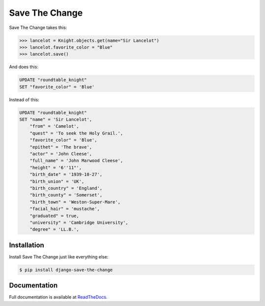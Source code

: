 ###############
Save The Change
###############

.. image:: https://badge.fury.io/py/django-save-the-change.png
	:target: http://badge.fury.io/py/django-save-the-change
.. image:: https://travis-ci.org/karanlyons/django-save-the-change.png?branch=master
	:target: https://travis-ci.org/karanlyons/django-save-the-change/
.. image:: https://coveralls.io/repos/karanlyons/django-save-the-change/badge.png?branch=master
	:target: https://coveralls.io/r/karanlyons/django-save-the-change

Save The Change takes this:

.. code-block:: pycon

	>>> lancelot = Knight.objects.get(name="Sir Lancelot")
	>>> lancelot.favorite_color = "Blue"
	>>> lancelot.save()


And does this:

.. code-block:: sql

	UPDATE "roundtable_knight"
	SET "favorite_color" = 'Blue'


Instead of this:

.. code-block:: sql

	UPDATE "roundtable_knight"
	SET "name" = 'Sir Lancelot',
	    "from" = 'Camelot',
	    "quest" = 'To seek the Holy Grail.',
	    "favorite_color" = 'Blue',
	    "epithet" = 'The brave',
	    "actor" = 'John Cleese',
	    "full_name" = 'John Marwood Cleese',
	    "height" = '6''11"',
	    "birth_date" = '1939-10-27',
	    "birth_union" = 'UK',
	    "birth_country" = 'England',
	    "birth_county" = 'Somerset',
	    "birth_town" = 'Weston-Super-Mare',
	    "facial_hair" = 'mustache',
	    "graduated" = true,
	    "university" = 'Cambridge University',
	    "degree" = 'LL.B.',


Installation
============

Install Save The Change just like everything else:

.. code-block:: bash

	$ pip install django-save-the-change


Documentation
=============

Full documentation is available at
`ReadTheDocs <https://django-save-the-change.readthedocs.org/en/latest/>`_.

